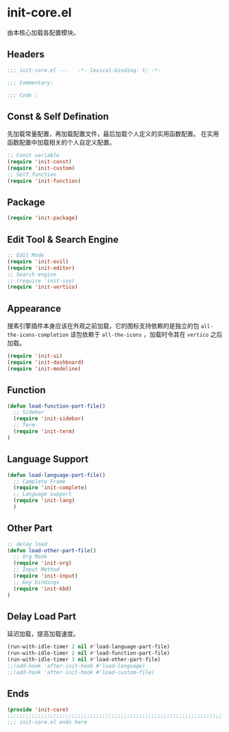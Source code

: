 * init-core.el
:PROPERTIES:
:HEADER-ARGS: :tangle (concat temporary-file-directory "init-core.el") :lexical t
:END:

由本核心加载各配置模块。
** Headers
#+begin_src emacs-lisp
  ;;; init-core.el ---   -*- lexical-binding: t; -*-

  ;;; Commentary:

  ;;; Code :
#+end_src
** Const & Self Defination
先加载常量配置，再加载配置文件，最后加载个人定义的实用函数配置。
在实用函数配置中加载相关的个人自定义配置。
#+begin_src emacs-lisp
  ;; Const variable
  (require 'init-const)
  (require 'init-custom)
  ;; Self function
  (require 'init-function)
#+end_src

** Package
#+begin_src emacs-lisp
  (require 'init-package)
#+end_src

** Edit Tool & Search Engine
#+begin_src emacs-lisp
  ;; Edit Mode
  (require 'init-evil)
  (require 'init-editor)
  ;; Search engine
  ;; (require 'init-ivy)
  (require 'init-vertico)
    
#+end_src

** Appearance
搜素引擎插件本身应该在外观之前加载，它的图标支持依赖的是独立的包 =all-the-icons-completion=
该包依赖于 =all-the-icons= ，加载时令其在 =vertico= 之后加载。
#+begin_src emacs-lisp
  (require 'init-ui)
  (require 'init-dashboard)
  (require 'init-modeline)
#+end_src

** Function
#+begin_src emacs-lisp
  (defun load-function-part-file()
    ;; Sidebar
    (require 'init-sidebar)
    ;; Term
    (require 'init-term)
  )
#+end_src
** Language Support
#+begin_src emacs-lisp
  (defun load-language-part-file()
    ;; Complete Frame
    (require 'init-complete)
    ;; Language support
    (require 'init-lang)
    )
#+end_src

** Other Part
#+begin_src emacs-lisp
  ;; delay load
  (defun load-other-part-file()
    ;; Org Mode
    (require 'init-org)
    ;; Input Method
    (require 'init-input)
    ;; Key bindings
    (require 'init-kbd)
  )
#+end_src

** Delay Load Part
延迟加载，提高加载速度。
#+begin_src emacs-lisp
  (run-with-idle-timer 2 nil #'load-language-part-file)
  (run-with-idle-timer 2 nil #'load-function-part-file)
  (run-with-idle-timer 3 nil #'load-other-part-file)
  ;;(add-hook 'after-init-hook #'load-language)
  ;;(add-hook 'after-init-hook #'load-custom-file)
#+end_src

** Ends
#+begin_src emacs-lisp
  (provide 'init-core)
  ;;;;;;;;;;;;;;;;;;;;;;;;;;;;;;;;;;;;;;;;;;;;;;;;;;;;;;;;;;;;;;;;;;;;;;
  ;;; init-core.el ends here
#+end_src
